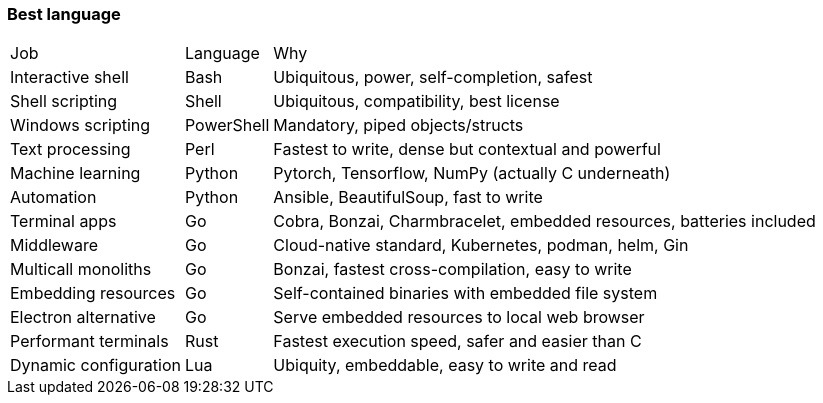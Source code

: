 === Best language

[options="autowidth"]
|===
|Job | Language | Why
| Interactive shell | Bash | Ubiquitous, power, self-completion, safest
| Shell scripting | Shell | Ubiquitous, compatibility, best license
| Windows scripting | PowerShell | Mandatory, piped objects/structs
| Text processing | Perl | Fastest to write, dense but contextual and powerful
| Machine learning | Python | Pytorch, Tensorflow, NumPy (actually C underneath)
| Automation | Python | Ansible, BeautifulSoup, fast to write
| Terminal apps | Go | Cobra, Bonzai, Charmbracelet, embedded resources, batteries included
| Middleware | Go | Cloud-native standard, Kubernetes, podman, helm, Gin
| Multicall monoliths | Go | Bonzai, fastest cross-compilation, easy to write
| Embedding resources | Go | Self-contained binaries with embedded file system
| Electron alternative | Go | Serve embedded resources to local web browser
| Performant terminals | Rust | Fastest execution speed, safer and easier than C
| Dynamic configuration | Lua | Ubiquity, embeddable, easy to write and read
|===

